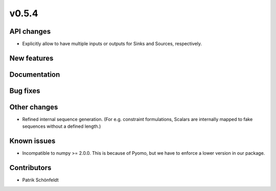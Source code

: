 v0.5.4
------

API changes
###########

* Explicitly allow to have multiple inputs or outputs for Sinks and Sources,
  respectively.

New features
############


Documentation
#############

Bug fixes
#########


Other changes
#############

* Refined internal sequence generation. (For e.g. constraint formulations,
  Scalars are internally mapped to fake sequences without a defined length.)

Known issues
############

* Incompatible to numpy >= 2.0.0. This is because of Pyomo, but we have to
  enforce a lower version in our package.

Contributors
############

* Patrik Schönfeldt
